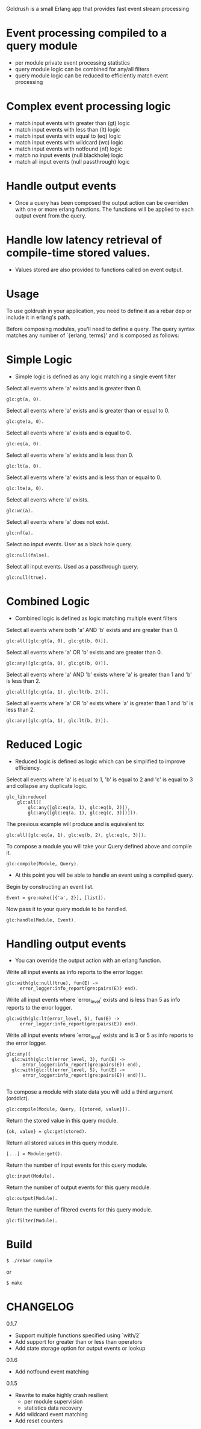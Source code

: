 # Goldrush #

Goldrush is a small Erlang app that provides fast event stream processing

# Features #
* Event processing compiled to a query module
 - per module private event processing statistics
 - query module logic can be combined for any/all filters
 - query module logic can be reduced to efficiently match event processing

* Complex event processing logic
 - match input events with greater than (gt) logic
 - match input events with less than (lt) logic
 - match input events with equal to (eq) logic
 - match input events with wildcard (wc) logic
 - match input events with notfound (nf) logic
 - match no input events (null blackhole) logic
 - match all input events (null passthrough) logic

* Handle output events
 - Once a query has been composed the output action can be overriden
   with one or more erlang functions. The functions will be applied to each
   output event from the query.

* Handle low latency retrieval of compile-time stored values.
- Values stored are also provided to functions called on event output.

* Usage 
  To use goldrush in your application, you need to define it as a rebar dep or
  include it in erlang's path.


Before composing modules, you'll need to define a query. The query syntax 
matches any number of `{erlang, terms}' and is composed as follows:

* Simple Logic 
 - Simple logic is defined as any logic matching a single event filter

Select all events where 'a' exists and is greater than 0.
#+BEGIN_EXAMPLE
    glc:gt(a, 0).
#+END_EXAMPLE

Select all events where 'a' exists and is greater than or equal to 0.
#+BEGIN_EXAMPLE
    glc:gte(a, 0).
#+END_EXAMPLE

Select all events where 'a' exists and is equal to 0.
#+BEGIN_EXAMPLE
    glc:eq(a, 0).
#+END_EXAMPLE

Select all events where 'a' exists and is less than 0.
#+BEGIN_EXAMPLE
    glc:lt(a, 0).
#+END_EXAMPLE

Select all events where 'a' exists and is less than or equal to 0.
#+BEGIN_EXAMPLE
    glc:lte(a, 0).
#+END_EXAMPLE

Select all events where 'a' exists.
#+BEGIN_EXAMPLE
    glc:wc(a).
#+END_EXAMPLE

Select all events where 'a' does not exist.
#+BEGIN_EXAMPLE
    glc:nf(a).
#+END_EXAMPLE

Select no input events. User as a black hole query.
#+BEGIN_EXAMPLE
    glc:null(false).
#+END_EXAMPLE

Select all input events. Used as a passthrough query.
#+BEGIN_EXAMPLE
    glc:null(true).
#+END_EXAMPLE


* Combined Logic
 - Combined logic is defined as logic matching multiple event filters

Select all events where both 'a' AND 'b' exists and are greater than 0.
#+BEGIN_EXAMPLE
    glc:all([glc:gt(a, 0), glc:gt(b, 0)]).
#+END_EXAMPLE

Select all events where 'a' OR 'b' exists and are greater than 0.
#+BEGIN_EXAMPLE
    glc:any([glc:gt(a, 0), glc:gt(b, 0)]).
#+END_EXAMPLE

Select all events where 'a' AND 'b' exists where 'a' is greater than 1 and 'b' is less than 2.
#+BEGIN_EXAMPLE
    glc:all([glc:gt(a, 1), glc:lt(b, 2)]).
#+END_EXAMPLE

Select all events where 'a' OR 'b' exists where 'a' is greater than 1 and 'b' is less than 2.
#+BEGIN_EXAMPLE
    glc:any([glc:gt(a, 1), glc:lt(b, 2)]).
#+END_EXAMPLE


* Reduced Logic
 - Reduced logic is defined as logic which can be simplified to improve efficiency.

Select all events where 'a' is equal to 1, 'b' is equal to 2 and 'c' is equal to 3 and collapse any duplicate logic.
#+BEGIN_EXAMPLE
        glc_lib:reduce(
            glc:all([
                glc:any([glc:eq(a, 1), glc:eq(b, 2)]),
                glc:any([glc:eq(a, 1), glc:eq(c, 3)])])).
#+END_EXAMPLE

The previous example will produce and is equivalent to:
#+BEGIN_EXAMPLE
    glc:all([glc:eq(a, 1), glc:eq(b, 2), glc:eq(c, 3)]).
#+END_EXAMPLE



# Composing Modules #

To compose a module you will take your Query defined above and compile it. 
#+BEGIN_EXAMPLE
    glc:compile(Module, Query).
#+END_EXAMPLE


- At this point you will be able to handle an event using a compiled query. 

Begin by constructing an event list.
#+BEGIN_EXAMPLE
    Event = gre:make([{'a', 2}], [list]).
#+END_EXAMPLE

Now pass it to your query module to be handled.
#+BEGIN_EXAMPLE
    glc:handle(Module, Event).
#+END_EXAMPLE

* Handling output events
  - You can override the output action with an erlang function.

Write all input events as info reports to the error logger.
#+BEGIN_EXAMPLE
    glc:with(glc:null(true), fun(E) ->
         error_logger:info_report(gre:pairs(E)) end).
#+END_EXAMPLE

Write all input events where `error_level' exists and is less than 5 as info reports to the error logger.
#+BEGIN_EXAMPLE
    glc:with(glc:lt(error_level, 5), fun(E) ->
         error_logger:info_report(gre:pairs(E)) end).
#+END_EXAMPLE

Write all input events where `error_level' exists and is 3 or 5 as info reports to the error logger.
#+BEGIN_EXAMPLE
   glc:any([
     glc:with(glc:lt(error_level, 3), fun(E) ->
         error_logger:info_report(gre:pairs(E)) end),
     glc:with(glc:lt(error_level, 5), fun(E) ->
         error_logger:info_report(gre:pairs(E)) end)]).

#+END_EXAMPLE


# Composing Modules with stored state #

To compose a module with state data you will add a third argument (orddict).
#+BEGIN_EXAMPLE
    glc:compile(Module, Query, [{stored, value}]).
#+END_EXAMPLE

# Accessing stored state data #

Return the stored value in this query module.
#+BEGIN_EXAMPLE
{ok, value} = glc:get(stored).
#+END_EXAMPLE

Return all stored values in this query module.
#+BEGIN_EXAMPLE
[...] = Module:get().
#+END_EXAMPLE

# Event Processing Statistics #

Return the number of input events for this query module.
#+BEGIN_EXAMPLE
glc:input(Module).
#+END_EXAMPLE

Return the number of output events for this query module.
#+BEGIN_EXAMPLE
glc:output(Module).
#+END_EXAMPLE

Return the number of filtered events for this query module.
#+BEGIN_EXAMPLE
glc:filter(Module).
#+END_EXAMPLE


* Build

#+BEGIN_EXAMPLE
 $ ./rebar compile
#+END_EXAMPLE

or

#+BEGIN_EXAMPLE
    $ make
#+END_EXAMPLE

* CHANGELOG 

0.1.7
- Support multiple functions specified using `with/2` 
- Add support for greater than or less than operators
- Add state storage option for output events or lookup

0.1.6 
- Add notfound event matching

0.1.5 
- Rewrite to make highly crash resilient
  - per module supervision
  - statistics data recovery 
- Add wildcard event matching
- Add reset counters
